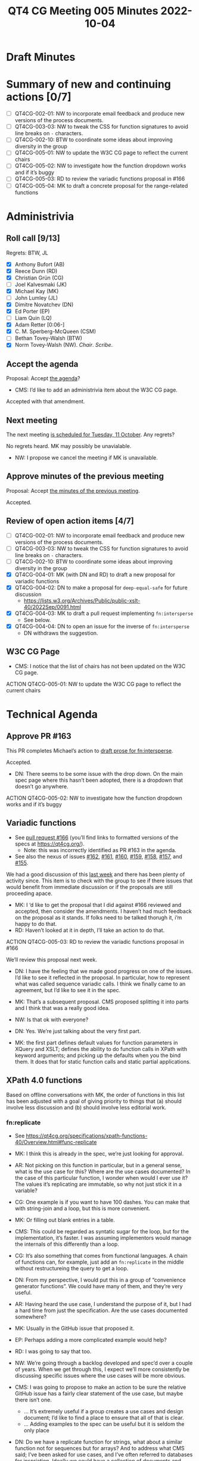 :PROPERTIES:
:ID:       3DE49CA5-D384-4560-9AEF-A5DE1A3DDCE2
:END:
#+title: QT4 CG Meeting 005 Minutes 2022-10-04
#+author: Norm Tovey-Walsh
#+filetags: :qt4cg:
#+options: html-style:nil h:6
#+html_head: <link rel="stylesheet" type="text/css" href="/meeting/css/htmlize.css"/>
#+html_head: <link rel="stylesheet" type="text/css" href="../../../css/style.css"/>
#+options: author:nil email:nil creator:nil timestamp:nil
#+startup: showall

* Draft Minutes
:PROPERTIES:
:unnumbered: t
:CUSTOM_ID: minutes
:END:

* Summary of new and continuing actions [0/7]
:PROPERTIES:
:unnumbered: t
:CUSTOM_ID: new-actions
:END:

+ [ ] QT4CG-002-01: NW to incorporate email feedback and produce new
  versions of the process documents. 
+ [ ] QT4CG-003-03: NW to tweak the CSS for function signatures to avoid line breaks on =-= characters.
+ [ ] QT4CG-002-10: BTW to coordinate some ideas about improving diversity in the group
+ [ ] QT4CG-005-01: NW to update the W3C CG page to reflect the current chairs
+ [ ] QT4CG-005-02: NW to investigate how the function dropdown works and if it’s buggy
+ [ ] QT4CG-005-03: RD to review the variadic functions proposal in #166
+ [ ] QT4CG-005-04: MK to draft a concrete proposal for the range-related functions

* Administrivia
:PROPERTIES:
:CUSTOM_ID: h-CF284F42-EB1E-4257-BF5F-AEB7129DB194
:END:

** Roll call [9/13]
:PROPERTIES:
:CUSTOM_ID: h-4CCBB41C-ED9C-4944-B6F3-F02A6470E209
:END:

Regrets: BTW, JL

+ [X] Anthony Bufort (AB)
+ [X] Reece Dunn (RD)
+ [X] Christian Grün (CG)
+ [ ] Joel Kalvesmaki (JK)
+ [X] Michael Kay (MK)
+ [ ] John Lumley (JL)
+ [X] Dimitre Novatchev (DN)
+ [X] Ed Porter (EP) 
+ [ ] Liam Quin (LQ)
+ [X] Adam Retter [0:06-]
+ [X] C. M. Sperberg-McQueen (CSM)
+ [ ] Bethan Tovey-Walsh (BTW)
+ [X] Norm Tovey-Walsh (NW). /Chair/. /Scribe/.

** Accept the agenda
:PROPERTIES:
:CUSTOM_ID: agenda
:END:

Proposal: Accept [[../../agenda/2022/10-04.html][the agenda]]?

+ CMS: I’d like to add an administrivia item about the W3C CG page.

Accepted with that amendment.

** Next meeting
:PROPERTIES:
:CUSTOM_ID: h-42AC7180-0313-4CC0-8063-28F488D943F7
:END:

The next meeting [[../../agenda/2022/10-11.html][is scheduled for Tuesday, 11 October]]. Any regrets?

No regrets heard. MK may possibly be unavialable.

+ NW: I propose we cancel the meeting if MK is unavailable.

** Approve minutes of the previous meeting
:PROPERTIES:
:CUSTOM_ID: approve-minutes
:END:

Proposal: Accept [[../../minutes/2022/09-27.html][the minutes of the previous meeting]].

Accepted.

** Review of open action items [4/7]
:PROPERTIES:
:CUSTOM_ID: h-735AFFA8-69A5-4E59-B1BF-D3B65494FEE4
:END:

+ [ ] QT4CG-002-01: NW to incorporate email feedback and produce new
  versions of the process documents. 
+ [ ] QT4CG-003-03: NW to tweak the CSS for function signatures to avoid line breaks on =-= characters.
+ [ ] QT4CG-002-10: BTW to coordinate some ideas about improving diversity in the group
+ [X] QT4CG-004-01: MK (with DN and RD) to draft a new proposal for variadic functions
+ [X] QT4CG-004-02: DN to make a proposal for  =deep-equal-safe= for future discussion
  + https://lists.w3.org/Archives/Public/public-xslt-40/2022Sep/0091.html
+ [X] QT4CG-004-03: MK to draft a pull request implementing =fn:intersperse=
  + See below.
+ [X] QT4CG-004-04: DN to open an issue for the inverse of =fn:intersperse=
  + DN withdraws the suggestion.

** W3C CG Page
:PROPERTIES:
:CUSTOM_ID: h-659849EE-D43D-40B9-843D-6C8B98B0E955
:END:

+ CMS: I notice that the list of chairs has not been updated on the W3C CG page.

ACTION QT4CG-005-01: NW to update the W3C CG page to reflect the current chairs

* Technical Agenda
:PROPERTIES:
:CUSTOM_ID: h-8BF0F2E9-11A2-4221-AAAD-00341B344DAC
:END:

** Approve PR #163
:PROPERTIES:
:CUSTOM_ID: h-EDBE2B53-92B3-44E9-B707-4FBA30009BF5
:END:

This PR completes Michael’s action to [[https://github.com/qt4cg/qtspecs/pull/163][draft prose for fn:intersperse]].

Accepted.

+ DN: There seems to be some issue with the drop down. On the main
  spec page where this hasn’t been adopted, there is a dropdown that
  doesn’t go anywhere.

ACTION QT4CG-005-02: NW to investigate how the function dropdown works and if it’s buggy

** Variadic functions
:PROPERTIES:
:CUSTOM_ID: h-BA1124B9-14F2-4090-B5B1-9E01FC787B7E
:END:

+ See [[https://github.com/qt4cg/qtspecs/pull/166][pull request #166]] (you’ll find links to formatted versions of the specs at [[https://qt4cg.org/]]).
  + Note: this was incorrectly identified as PR #163 in the agenda.
+ See also the nexus of issues [[https://github.com/qt4cg/qtspecs/issues/162][#162]], [[https://github.com/qt4cg/qtspecs/issues/161][#161]], [[https://github.com/qt4cg/qtspecs/issues/160][#160]], [[https://github.com/qt4cg/qtspecs/issues/159][#159]], [[https://github.com/qt4cg/qtspecs/issues/158][#158]], [[https://github.com/qt4cg/qtspecs/issues/157][#157]], and [[https://github.com/qt4cg/qtspecs/issues/155][#155]].

We had a good discussion of this [[../../minutes/2022/09-27.html#h-19F083AF-29AB-4414-A742-ABAB0B2FA2E6][last week]] and there has been plenty
of activity since. This item is to check with the group to see if
there issues that would benefit from immediate discussion or if the
proposals are still proceeding apace.

+ MK: I ‘d like to get the proposal that I did against #166 reviewed
  and accepted, then consider the amendments. I haven’t had much
  feedback on the proposal as it stands. If folks need to be talked
  thorugh it, i’m happy to do that.
+ RD: Haven’t looked at it in depth, I’ll take an action to do that.

ACTION QT4CG-005-03: RD to review the variadic functions proposal in #166

We’ll review this proposal next week.

+ DN: I have the feeling that we made good progress on one of the
  issues. I’d like to see it reflected in the proposal. In particular,
  how to represent what was called sequence variadic calls. I think we
  finally came to an agreement, but I’d like to see it in the spec.

+ MK: That’s a subsequent proposal. CMS proposed splitting it into
  parts and I think that was a really good idea.

+ NW: Is that ok with everyone?

+ DN: Yes. We’re just talking about the very first part. 

+ MK: the first part defines default values for function parameters in
  XQuery and XSLT; defines the ability to do function calls in XPath
  with keyword arguments; and picking up the defaults when you the
  bind them. It does that for static function calls and static partial
  applications.

** XPath 4.0 functions
:PROPERTIES:
:CUSTOM_ID: h-FF8941A9-F30B-4F3F-9F6E-00B3614DA2A4
:END:

Based on offline conversations with MK, the order of functions in this
list has been adjusted with a goal of giving priority to things that
(a) should involve less discussion and (b) should involve less
editorial work.

*** fn:replicate
:PROPERTIES:
:CUSTOM_ID: h-DC03723F-0797-4406-80C6-F8709C93D26A
:END:
+ See https://qt4cg.org/specifications/xpath-functions-40/Overview.html#func-replicate

+ MK: I think this is already in the spec, we’re just looking for approval.
+ AR: Not picking on this function in particular, but in a general
  sense, what is the use case for this? Where are the use cases
  documented? In the case of this particular function, I wonder when
  would I ever use it? The values it’s replicating are immutable, so
  why not just stick it in a variable?
+ CG: One example is if you want to have 100 dashes. You can make that
  with string-join and a loop, but this is more convenient.
+ MK: Or filling out blank entries in a table.
+ CMS: This could be regarded as syntatic sugar for the loop, but for
  the implementation, it’s faster. I was assuming implementors would
  manage the internals of this differently than a loop.
+ CG: It’s also something that comes from functional languages. A
  chain of functions can, for example, just add an =fn:replicate= in the
  middle without restructureing the query to get a loop.
+ DN: From my perspective, I would put this in a group of  “convenience
  generator functions”. We could have many of them, and they’re very
  useful.
+ AR: Having heard the use case, I understand the purpose of it, but I
  had a hard time from just the specification. Are the use cases
  documented somewhere?
+ MK: Usually in the GitHub issue that proposed it.
+ EP: Perhaps adding a more complicated example would help?
+ RD: I was going to say that too.
+ NW: We’re going through a backlog developed and spec’d over a couple
  of years. When we get through this, I expect we’ll more consistently
  be discussing specific issues where the use cases will be more
  obvious.
+ CMS: I was going to propose to make an action to be sure the
  relative GitHub issue has a fairly clear statement of the use case,
  but maybe there isn’t one.
  + … It’s extremely useful if a group creates a use cases and design
    document; I’d like to find a place to ensure that all of that is clear.
  + … Adding examples to the spec can be useful but it is seldom the only place
+ DN: Do we have a replicate function for strings, what about a
  similar function not for sequences but for arrays? And to address
  what CMS said; I’ve been asked for use cases, and I’ve often
  referred to databases for inspriation. Ideally we could have a
  collection of documents and examples based on them. We could even
  tie them into one of the online evaluation frameworks like Martin
  Honnen’s [[https://martin-honnen.github.io/xpath31fiddle/][XPath Fiddle]].
+ RD: There’s an XQuery requirements and use cases document. Would it
  make sense to write one for XPath and XSLT 4.0?
+ NW: Yes, but it’s a lot of work. Who’s going to do it?
+ MK: An explicit requirements and use cases document helps sometimes
  in closing down work. Documenting the whole set of ideas can help
  manage the open-endendess of a project like this.
+ AR: I’d be happy with the answer that there be more examples and use
  cases in the GitHub issues and a link back to those.

+ MK: There’s a dependency here on being able to pass “3” as a
  non-negative integer.

Some discussion of whether or not negative numbers make sense, but the
focus of MK’s remark is about what happens if we do leave it as it is.

+ NW: Leave it open?
+ MK: No, I was just observing the forward dependency.
+ CMS: Either we accept the downcasting proposal later or we’ll have to come back and change this?
+ MK: Yes. I’ll put a todo in the spec to point out this dependency.

Proposal: Accept =fn:replicate=

Accepted.

*** The family of functions proposed as fn:range-from/fn:range-to and others
:PROPERTIES:
:CUSTOM_ID: h-D92E3BB8-18B3-4FCB-B789-A6DEEA2CCBC9
:END:

+ =fn:range-from=,  https://qt4cg.org/specifications/xpath-functions-40/Overview.html#func-range-from
+ =fn:range-to=, https://qt4cg.org/specifications/xpath-functions-40/Overview.html#func-range-to
+ =fn:items-before=, =fn:items-after=, =fn:items-from=, and =fn:items-until=
  + Unspecified, see https://qt4cg.org/specifications/xpath-functions-40/Overview.html#new-functions
+ See also [[https://github.com/qt4cg/qtspecs/issues/149][#149]]: functions for splitting a sequence (or array) based on predicate matching
+ Also related: =fn:slice=, https://qt4cg.org/specifications/xpath-functions-40/Overview.html#func-slice

What approach should we persue in tackling this family of functions?

+ MK: These reflect various iterations of my thinking on this. I’m
  welcoming feedback on exactly how this functionality shoud be
  packaged. The use case is to deliver the part of a sequence before
  or after some predicate: “find the paragraphs that precede the first
  H2 element” or somehing more complex with attributes. That’s
  remarkly hard to achive without higher order functions (HOF). But
  now that we have HOF, it’s much easier. But that still leaves the
  question of how to package it.
  + … Four functions: =fn:items-before=, =fn:items-after=, =fn:items-from=, and =fn:items-until= does it one way.
  + … Or we could do it with two functions with include/exclude options
  + … Or even with one function with options

+ MK: Do we agree it’s useful?
+ AR: Am I right that these are convenience functions we could write
  with window clauses?
+ MK: We don’t have window clauses in XPath and not having it in a
  function makes it harder to use in functional ways.
+ CG: You also can’t interrupt a window clause; with the function you can shortcut the implementation.
+ CMS: FWIW, my first instinct is to think, if we merge them all into
  a single function with parameters, then it turns into the equivalent
  of the do/for/while loop constructs in some languages with more
  different options and syntactic variations than I was ever able to
  learn. So my gut instinct is: no, four is a good number!
+ NW: I agree; I’d be happy with four, and probably happy with two, but not one!
+ DN: I agree; I’d prefer ot have four functions. These are a
  convienience. Because I’m not a native speaker of English; I have some trouble with the names.
  I’d prefer =items-starting-with= and =items-ending-with=. 
+ NW: That sounds reasonable to me
+ RD: In the notes, there’s a combined range-from and range-to function, so I
  think that would make sense. To have a function that accepts both a
  from and a to. It’s going to be clunkier to write it as two separate
  founction calls.
  + … But as to the combinations, that would be better as separate functions
+ MK: So you want range-between?
+ RD: Yeah.
+ MK: That has all sorts of complexities, such as what happens if the
  end comes before the start. It’s not difficult to compose them is
  the conclusion I came to.
+ CMS: I agree with RD, but that’s because I don’t tend to use the =!=
  as a composition mechanism and maybe I should learn.
+ NW: I hear consensus for having them, and for having four functions.
+ CMS: What explicit names are we discussing?
+ NW: I think MK asked for advice. We should let him take this as advice.

ACTION QT4CG-005-04: MK to draft a concrete proposal for the range-related functions

*** fn:duplicate-values
:PROPERTIES:
:CUSTOM_ID: h-782DCD58-658F-44BC-8AD7-1EE8301228F1
:END:
+ See https://github.com/qt4cg/qtspecs/issues/123

+ CG: We talked about all-equal and all-different functions recently. We’ve noteced that there are
  many cases where you want to know which values are the duplicates.
  This is the opposiate of =fn:distinct-values=. You can do it with a
  loop, but this provides a functional way to do it.
+ MK: I wonder, if you’re in an XML world where you’re looking for
  element with, for example, duplicate attribute, if you might not care that the
  surname “Kay” is duplicated, you might want to get the elements that
  posses them. Rather like highest and lowest, putting in a function to
  find the elements that have duplicate values might be more useful.
+ CMS: As long as there’s a relative straight-forward default, …
+ MK: The default can be the identity function, then you get exactly this.
+ RD: This would be adding a key as  third parameter like highest and lowest?

Some discussion of this idea. And a review of the comments on [[https://github.com/qt4cg/qtspecs/issues/123][the
issue]].

+ CMS: On 10 Oct, passing a comparison function comes up.
+ DN: I wanted to ask about this. From this description, I don’t see
  any case where the function would rasie an error. That’s good. But
  if we have a function, like the =eq= operator, for example, then it
  could raise an error. That would have to be added to the
  description. Definitely it would be good to provide a comparison
  function.
+ CG: Maybe if you rewrote the function, the result would probably be
  more complex. If you wanted to return the original values, it often
  makes sense to group them in some way. It might make sense to return
  a map or a sequence of arrays…
+ MK: That’s true, it does add to the complexity quite a bit.
+ CMS: I’m taken by Adams suggestion that these are variations of a
  filter functions, should we start ehre?

#+BEGIN_CHAT
AR in Zoom chat:

+ AR: A lot of these functions to me seem to be basically variations
  on a =fn:filter($sequence, $start-fn, $end-fn?)=
+ AR: Would it be better to add the more generic
  Higher-order-functions to our spec, and then perhaps add convenience
  functions around these to FunctX or similar?
#+END_CHAT

(Some discussion of whether these were, in fact, comments on duplicate
values or the previous topic.)

+ AR: I think CG’s function could also be implemented in terms of
  =fn:filter=, if we had such a thing. You could have a predicate that
  determines what “duplicate” means.
+ CG: That’s more like a grouping function. I’m not sure what you’d do with filter if it had duplicates.
+ MK: Filter only looks at items one at a time, where this is looking at groups of items.
+ RD: It’s like group by.
+ AR: But perhaps it still makes sense to think of these in terms of higher order functions that we need.
+ CG: A function like =fn:until=. I thought some of the items before
  and items after functions could be implemented with that. In another
  way the item functions are more generic. Like while/until in an
  imperative langauge.
+ DN: Two things: because the issue of comparison functions is going
  to come up again and again, maybe we need to think about moving the
  question of a suitable comparison function higher in the agenda. The
  other thing is that I’m not sure we should spend so much time
  talking about possible implementations. This is about recognziing
  the value of the function; I don’t think we should impose an
  implementation. We should just accept well defined functions that we
  agree are useful.
+ CMS: I agree with DN in principle, but I’m worried by one thing. To
  take a concrete example, in XSLT 1.0, there’s a key construct and it
  adds no functionality and doesn’t add any great deal of convenience.
  So I never use it. I leave it in stylesheets that I’m editing or
  updating. I only use it if I find a performance issue that I need to
  resolve. So it only exists to allow implementations to make
  something that’s commonly used run fast. We should avoid boxing in
  or constraining implementors, but key doesn’t constrain them. As an
  implementor, it’s obvious how to use it and why it’s valuable. As a
  non-implementor, I don’t always find those things obvious, so I
  wouldn’t want to prevent all discussion of implementations.
+ RD: I was just going to say, it can be useful in the discussion to
  identify other higher level functions that we haven’t considered.

+ NW: We’re running out of time. It sounds like the question of
  whether or not this function takes a comparision function as an
  argument is something we can take to email or the issue comments.
  We’ll pick up here next week.

* Any other business
:PROPERTIES:
:CUSTOM_ID: h-BF9058D4-4FAD-428B-89FD-89907EF7F0E5
:END:

None heard.

